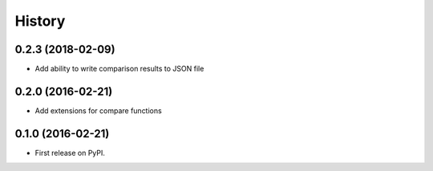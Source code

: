 =======
History
=======

0.2.3 (2018-02-09)
------------------

* Add ability to write comparison results to JSON file


0.2.0 (2016-02-21)
------------------

* Add extensions for compare functions


0.1.0 (2016-02-21)
------------------

* First release on PyPI.
